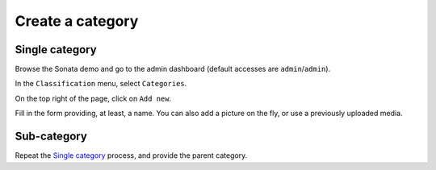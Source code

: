 =================
Create a category
=================

Single category
===============
Browse the Sonata demo and go to the admin dashboard (default accesses are ``admin``/``admin``).

In the ``Classification`` menu, select ``Categories``.

On the top right of the page, click on ``Add new``.

Fill in the form providing, at least, a name. You can also add a picture on the fly, or use a previously uploaded media.

Sub-category
============
Repeat the `Single category`_ process, and provide the parent category.
